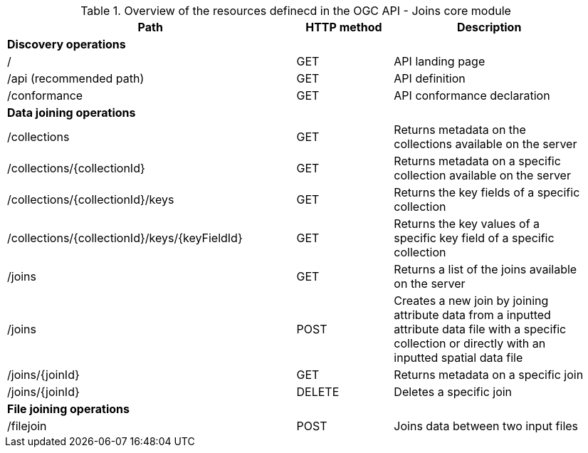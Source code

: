 [[core-overview-table]]
.Overview of the resources definecd in the OGC API - Joins core module
[width="95%", cols="15,5,10", options="header"]
|===
^|*Path*|*HTTP method*|*Description*
3+|*Discovery operations*
|/
|GET
|API landing page

|/api (recommended path)
|GET
|API definition

|/conformance
|GET
|API conformance declaration

3+|*Data joining operations*
|/collections
|GET
|Returns metadata on the collections available on the server

|/collections/{collectionId}
|GET
|Returns metadata on a specific collection available on the server

|/collections/{collectionId}/keys
|GET
|Returns the key fields of a specific collection

|/collections/{collectionId}/keys/{keyFieldId}
|GET
|Returns the key values of a specific key field of a specific collection

|/joins
|GET
|Returns a list of the joins available on the server

|/joins
|POST
|Creates a new join by joining attribute data from a inputted attribute data file with a specific collection or directly with an inputted spatial data file

|/joins/{joinId}
|GET
|Returns metadata on a specific join

|/joins/{joinId}
|DELETE
|Deletes a specific join

3+|*File joining operations*
|/filejoin
|POST
|Joins data between two input files
|===